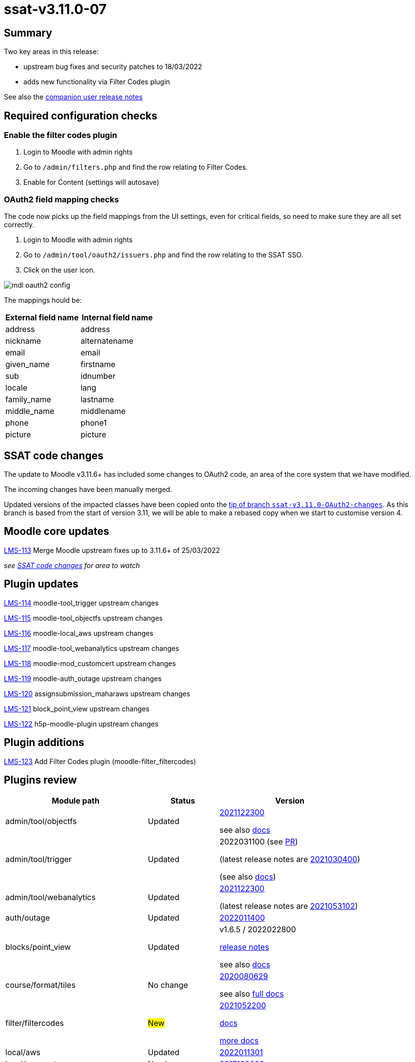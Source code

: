 = ssat-v3.11.0-07

== Summary

Two key areas in this release:

* upstream bug fixes and security patches to 18/03/2022
* adds new functionality via Filter Codes plugin

See also the https://docs.ssatuk.co.uk/elearnstaff/1.0/moodle/releases/ssat-v3.11.0-07.html[companion user release notes]

== Required configuration checks

=== Enable the filter codes plugin

. Login to Moodle with admin rights
. Go to `/admin/filters.php` and find the row relating to Filter Codes.
. Enable for Content (settings will autosave)

=== OAuth2 field mapping checks

The code now picks up the field mappings from the UI settings, even for critical fields, so need to make sure they are all set correctly.

. Login to Moodle with admin rights
. Go to `/admin/tool/oauth2/issuers.php` and find the row relating to the SSAT SSO.
. Click on the user icon.

image::mdl-oauth2-config.png[] 

The mappings hould be:

[options="header", cols="1,1"]
|===

|External field name|Internal field name

|address|address	 

|nickname|alternatename	 

|email|email	 

|given_name|firstname	 

|sub|idnumber

|locale|lang

|family_name|lastname

|middle_name|middlename

|phone|phone1

|picture|picture

|===



== SSAT code changes

The update to Moodle v3.11.6+ has included some changes to OAuth2 code, an area of the core system that we have modified.

The incoming changes have been manually merged.

Updated versions of the impacted classes have been copied onto the https://bitbucket.org/ssat/moodle/commits/7f05a278ad2141bb8441aba647254ed804cfb63e[tip of branch `ssat-v3.11.0-OAuth2-changes`]. As this branch is based from the start of version 3.11, we will be able to make a rebased copy when we start to customise version 4.

== Moodle core updates

https://ssatuk.atlassian.net/browse/LMS-113[LMS-113] Merge Moodle upstream fixes up to 3.11.6+ of 25/03/2022

__see <<SSAT code changes>> for area to watch__

== Plugin updates

https://ssatuk.atlassian.net/browse/LMS-114[LMS-114] moodle-tool_trigger upstream changes

https://ssatuk.atlassian.net/browse/LMS-115[LMS-115] moodle-tool_objectfs upstream changes

https://ssatuk.atlassian.net/browse/LMS-116[LMS-116] moodle-local_aws upstream changes

https://ssatuk.atlassian.net/browse/LMS-117[LMS-117] moodle-tool_webanalytics upstream changes

https://ssatuk.atlassian.net/browse/LMS-118[LMS-118] moodle-mod_customcert upstream changes

https://ssatuk.atlassian.net/browse/LMS-119[LMS-119] moodle-auth_outage upstream changes

https://ssatuk.atlassian.net/browse/LMS-120[LMS-120] assignsubmission_maharaws upstream changes

https://ssatuk.atlassian.net/browse/LMS-121[LMS-121] block_point_view upstream changes

https://ssatuk.atlassian.net/browse/LMS-122[LMS-122] h5p-moodle-plugin upstream changes

== Plugin additions

https://ssatuk.atlassian.net/browse/LMS-123[LMS-123] Add Filter Codes plugin (moodle-filter_filtercodes)



== Plugins review

[options="header", cols="2,1,2"]
|===
| Module path| Status | Version


| admin/tool/objectfs
| Updated
a| https://github.com/catalyst/moodle-tool_objectfs/commit/aff598ab8262feb31[2021122300]

see also https://moodle.org/plugins/tool_objectfs[docs]

| admin/tool/trigger
| Updated
a| 2022031100 (see https://github.com/catalyst/moodle-tool_trigger/pull/172[PR]) 

(latest release notes are https://moodle.org/plugins/tool_trigger/2021030400/23608[2021030400])  

(see also https://github.com/catalyst/moodle-tool_trigger/wiki[docs])

| admin/tool/webanalytics
| Updated
a| https://github.com/catalyst/moodle-tool_webanalytics/pull/47[2021122300]

(latest release notes are https://moodle.org/plugins/tool_webanalytics/2021053102/24351[2021053102])  


| auth/outage
| Updated
| https://moodle.org/plugins/auth_outage/2022011400/25830[2022011400]


| blocks/point_view
| Updated
| v1.6.5 / 2022022800 

https://moodle.org/plugins/block_point_view/v1.6.5/26065[release notes]


see also https://moodle.org/plugins/block_point_view[docs]

| course/format/tiles
| No change
a| https://moodle.org/plugins/format_tiles/3.11.1.3/25150[2020080629] 


see also https://evolutioncode.uk/tiles[full docs]


| filter/filtercodes
| #New#
| https://moodle.org/plugins/filter_filtercodes/2.2.0/24264[2021052200]

https://moodle.org/plugins/filter_filtercodes[docs]

https://github.com/michael-milette/moodle-filter_filtercodes/blob/master/README.md[more docs]


| local/aws
| Updated
| https://moodle.org/plugins/local_aws/3.208.1/26172[2022011301]


| local/azure_storage
| No change
| https://moodle.org/plugins/local_azure_storage/2017102000/16387[2017102000]


| local/cohortrole
| No change
| https://moodle.org/plugins/local_cohortrole/3.4/24400[2021060800]
(https://moodle.org/plugins/local_cohortrole[docs])


| mod/assign/submission/maharaws
| Updated
| https://moodle.org/plugins/assignsubmission_maharaws/1.5.1/25507[2021112200] (https://moodle.org/plugins/assignsubmission_maharaws[docs])

| mod/customcert
| Updated
| https://moodle.org/plugins/mod_customcert/3.11.1/24445[2021051701] (3.11.1)


| mod/hvp
| Updated
| https://moodle.org/plugins/mod_hvp/1.22.4/25878[2022012000] 

(https://moodle.org/plugins/mod_hvp[description])


| theme/ssat
| No change
| https://bitbucket.org/ssat/moodle-theme_ssat/src/master/[2019062400]


| webservice/restful
| No change
| https://moodle.org/plugins/webservice_restful/2018102100/23602[2018102100]

|===